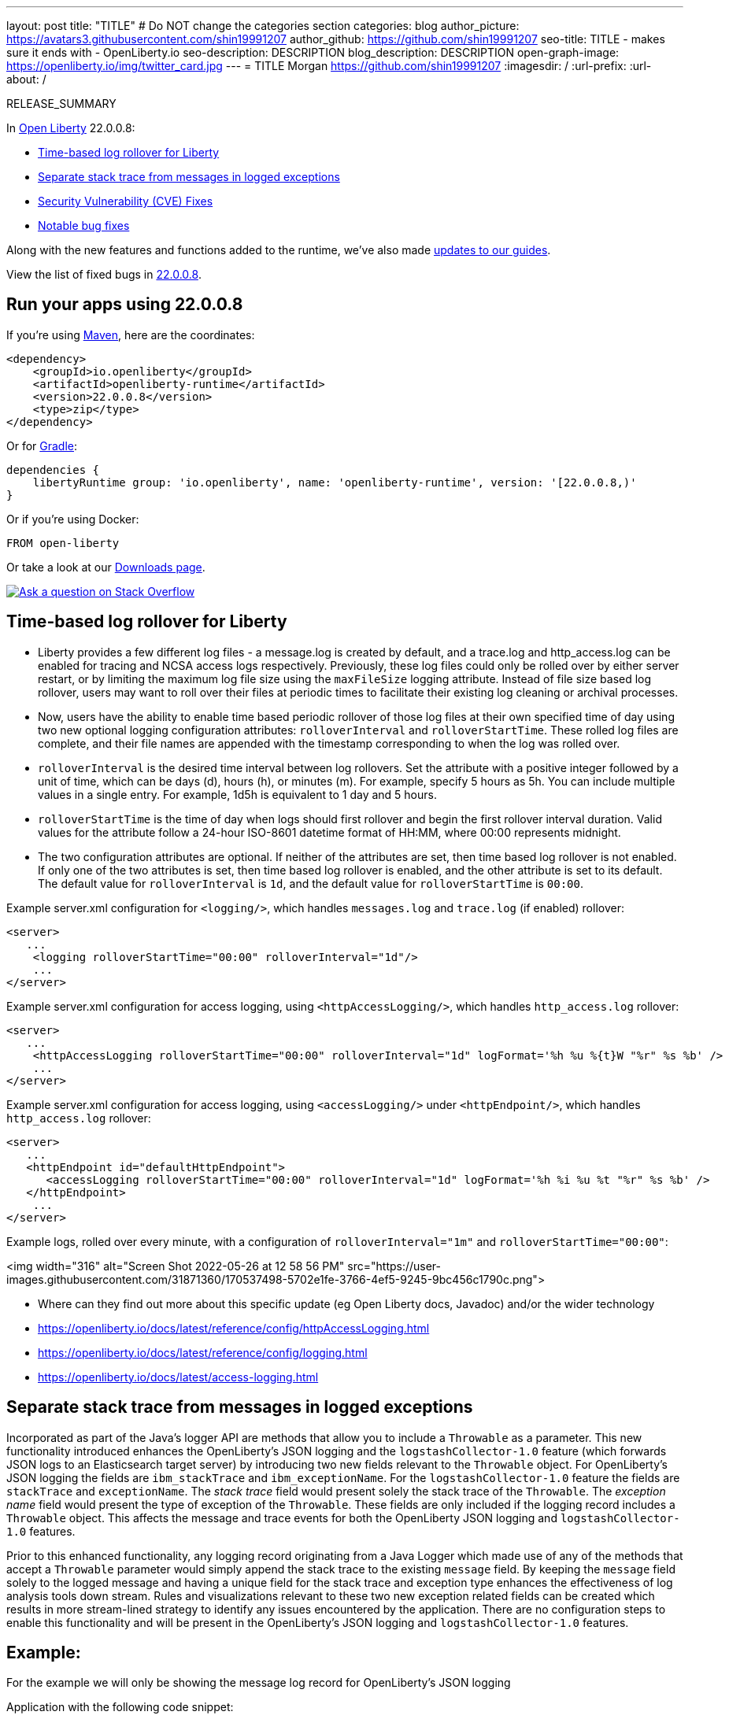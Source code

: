 ---
layout: post
title: "TITLE"
# Do NOT change the categories section
categories: blog
author_picture: https://avatars3.githubusercontent.com/shin19991207
author_github: https://github.com/shin19991207
seo-title: TITLE - makes sure it ends with - OpenLiberty.io
seo-description: DESCRIPTION
blog_description: DESCRIPTION
open-graph-image: https://openliberty.io/img/twitter_card.jpg
---
= TITLE
Morgan <https://github.com/shin19991207>
:imagesdir: /
:url-prefix:
:url-about: /
//Blank line here is necessary before starting the body of the post.

// // // // // // // //
// In the preceding section:
// Do not insert any blank lines between any of the lines.
// Do not remove or edit the variables on the lines beneath the author name.
//
// "open-graph-image" is set to OL logo. Whenever possible update this to a more appriopriate/specific image (For example if present a image that is being used in the post). However, it
// can be left empty which will set it to the default
//
// Replace TITLE with the blog post title eg: MicroProfile 3.3 is now available on Open Liberty 20.0.0.4
// Replace shin19991207 with your GitHub username eg: lauracowen
// Replace DESCRIPTION with a short summary (~60 words) of the release (a more succinct version of the first paragraph of the post).
// Replace Morgan with your name as you'd like it to be displayed, eg: Laura Cowen
//
// Example post: 2020-04-09-microprofile-3-3-open-liberty-20004.adoc
//
// If adding image into the post add :
// -------------------------
// [.img_border_light]
// image::img/blog/FILE_NAME[IMAGE CAPTION ,width=70%,align="center"]
// -------------------------
// "[.img_border_light]" = This adds a faint grey border around the image to make its edges sharper. Use it around screenshots but not           
// around diagrams. Then double check how it looks.
// There is also a "[.img_border_dark]" class which tends to work best with screenshots that are taken on dark
// backgrounds.
// Change "FILE_NAME" to the name of the image file. Also make sure to put the image into the right folder which is: img/blog
// change the "IMAGE CAPTION" to a couple words of what the image is
// // // // // // // //

RELEASE_SUMMARY

// // // // // // // //
// In the preceding section:
// Leave any instances of `tag::xxxx[]` or `end:xxxx[]` as they are.
//
// Replace RELEASE_SUMMARY with a short paragraph that summarises the release. Start with the lead feature but also summarise what else is new in the release. You will agree which will be the lead feature with the reviewers so you can just leave a placeholder here until after the initial review.
// // // // // // // //

// // // // // // // //
// Replace the following throughout the document:
//   Replace 22.0.0.8 with the version number of Open Liberty, eg: 22.0.0.2
//   Replace 22008S with the version number of Open Liberty wihtout the periods, eg: 22002
// // // // // // // //

In link:{url-about}[Open Liberty] 22.0.0.8:

* <<SUB_TAG_0, Time-based log rollover for Liberty>>
* <<SUB_TAG_1, Separate stack trace from messages in logged exceptions>>
* <<CVEs, Security Vulnerability (CVE) Fixes>>
* <<bugs, Notable bug fixes>>


// // // // // // // //
// If there were updates to guides since last release, keep the following, otherwise remove section.
// // // // // // // //
Along with the new features and functions added to the runtime, we’ve also made <<guides, updates to our guides>>.

// // // // // // // //
// In the preceding section:
// Replace the TAG_X with a short label for the feature in lower-case, eg: mp3
// Replace the FEATURE_1_HEADING with heading the feature section, eg: MicroProfile 3.3
// Where the updates are grouped as sub-headings under a single heading 
//   (eg all the features in a MicroProfile release), provide sub-entries in the list; 
//   eg replace SUB_TAG_1 with mpr, and SUB_FEATURE_1_HEADING with 
//   Easily determine HTTP headers on outgoing requests (MicroProfile Rest Client 1.4)
// // // // // // // //

View the list of fixed bugs in link:https://github.com/OpenLiberty/open-liberty/issues?q=label%3Arelease%3A22008S+label%3A%22release+bug%22[22.0.0.8].

[#run]

// // // // // // // //
// LINKS
//
// OpenLiberty.io site links:
// link:{url-prefix}/guides/maven-intro.html[Maven]
// 
// Off-site links:
//link:https://openapi-generator.tech/docs/installation#jar[Download Instructions]
//
// IMAGES
//
// Place images in ./img/blog/
// Use the syntax:
// image::/img/blog/log4j-rhocp-diagrams/current-problem.png[Logging problem diagram,width=70%,align="center"]
// // // // // // // //

== Run your apps using 22.0.0.8

If you're using link:{url-prefix}/guides/maven-intro.html[Maven], here are the coordinates:

[source,xml]
----
<dependency>
    <groupId>io.openliberty</groupId>
    <artifactId>openliberty-runtime</artifactId>
    <version>22.0.0.8</version>
    <type>zip</type>
</dependency>
----

Or for link:{url-prefix}/guides/gradle-intro.html[Gradle]:

[source,gradle]
----
dependencies {
    libertyRuntime group: 'io.openliberty', name: 'openliberty-runtime', version: '[22.0.0.8,)'
}
----

Or if you're using Docker:

[source]
----
FROM open-liberty
----

Or take a look at our link:{url-prefix}/downloads/[Downloads page].

[link=https://stackoverflow.com/tags/open-liberty]
image::img/blog/blog_btn_stack.svg[Ask a question on Stack Overflow, align="center"]

// https://github.com/OpenLiberty/open-liberty/issues/21830
[#SUB_TAG_0]
== Time-based log rollover for Liberty

- Liberty provides a few different log files - a message.log is created by default, and a trace.log and http_access.log can be enabled for tracing and NCSA access logs respectively. Previously, these log files could only be rolled over by either server restart, or by limiting the maximum log file size using the `maxFileSize` logging attribute. Instead of file size based log rollover, users may want to roll over their files at periodic times to facilitate their existing log cleaning or archival processes. 
- Now, users have the ability to enable time based periodic rollover of those log files at their own specified time of day using two new optional logging configuration attributes: `rolloverInterval` and `rolloverStartTime`. These rolled log files are complete, and their file names are appended with the timestamp corresponding to when the log was rolled over.
- `rolloverInterval` is the desired time interval between log rollovers. Set the attribute with a positive integer followed by a unit of time, which can be days (d), hours (h), or minutes (m). For example, specify 5 hours as 5h. You can include multiple values in a single entry. For example, 1d5h is equivalent to 1 day and 5 hours.
- `rolloverStartTime` is the time of day when logs should first rollover and begin the first rollover interval duration. Valid values for the attribute follow a 24-hour ISO-8601 datetime format of HH:MM, where 00:00 represents midnight. 
- The two configuration attributes are optional. If neither of the attributes are set, then time based log rollover is not enabled. If only one of the two attributes is set, then time based log rollover is enabled, and the other attribute is set to its default. The default value for `rolloverInterval` is `1d`, and the default value for `rolloverStartTime` is `00:00`.

Example server.xml configuration for `<logging/>`, which handles `messages.log` and `trace.log` (if enabled) rollover:

```
<server>
   ...
    <logging rolloverStartTime="00:00" rolloverInterval="1d"/>
    ...
</server>
```

Example server.xml configuration for access logging, using `<httpAccessLogging/>`, which handles `http_access.log` rollover:

```
<server>
   ...
    <httpAccessLogging rolloverStartTime="00:00" rolloverInterval="1d" logFormat='%h %u %{t}W "%r" %s %b' />
    ...
</server>
```

Example server.xml configuration for access logging, using `<accessLogging/>` under `<httpEndpoint/>`, which handles `http_access.log` rollover:

```
<server>
   ...
   <httpEndpoint id="defaultHttpEndpoint">
      <accessLogging rolloverStartTime="00:00" rolloverInterval="1d" logFormat='%h %i %u %t "%r" %s %b' />
   </httpEndpoint>
    ...
</server>
```

Example logs, rolled over every minute, with a configuration of `rolloverInterval="1m"` and `rolloverStartTime="00:00"`:


<img width="316" alt="Screen Shot 2022-05-26 at 12 58 56 PM" src="https://user-images.githubusercontent.com/31871360/170537498-5702e1fe-3766-4ef5-9245-9bc456c1790c.png">


- Where can they find out more about this specific update (eg Open Liberty docs, Javadoc) and/or the wider technology
   - https://openliberty.io/docs/latest/reference/config/httpAccessLogging.html
   - https://openliberty.io/docs/latest/reference/config/logging.html
   - https://openliberty.io/docs/latest/access-logging.html


// https://github.com/OpenLiberty/open-liberty/issues/21828
[#SUB_TAG_1]
== Separate stack trace from messages in logged exceptions

   
Incorporated as part of the Java's logger API are methods that allow you to include a `Throwable` as a parameter. This new functionality introduced enhances the OpenLiberty's JSON logging and the `logstashCollector-1.0` feature (which forwards JSON logs to an Elasticsearch target server) by introducing two new fields relevant to the `Throwable` object. For OpenLiberty's JSON logging the fields are `ibm_stackTrace` and `ibm_exceptionName`. For the `logstashCollector-1.0` feature the fields are `stackTrace` and `exceptionName`. The _stack trace_ field would present solely the stack trace of the `Throwable`. The _exception name_ field would present the type of exception of the `Throwable`. These fields are only included if the logging record includes a `Throwable` object. This affects the message and trace events for both the OpenLiberty JSON logging and `logstashCollector-1.0` features.

Prior to this enhanced functionality, any logging record originating from a Java Logger which made use of any of the methods that accept a `Throwable` parameter would simply append the stack trace to the existing `message` field.  By keeping the `message` field solely to the logged message and having a unique field for the stack trace and exception type enhances the effectiveness of log analysis tools down stream. Rules and visualizations relevant to these two new exception related fields can be created which results in more stream-lined strategy to identify any issues encountered by the application. There are no configuration steps to enable this functionality and will be present in the OpenLiberty's JSON logging and `logstashCollector-1.0` features.

## Example:
For the example we will only be showing the message log record for OpenLiberty's JSON logging


Application with the following code snippet:
```
Logger logger = Logger.getLogger(MyResource.class.getCanonicalName());
Exception exception = new IllegalArgumentException("ouch");
logger.log(Level.INFO, "exception message", exception);
```

OpenLiberty JSON logging output BEFORE:
```
{
    "type": "liberty_message",
    ...
    "message": “exception message  java.lang.RuntimeException: ouch
	atmy.package.MyResource.get(MyResource.java:32)
	atmy.package.MyResource.get(MyResource.java:20)
...",
    ...
}
```

OpenLiberty JSON logging output AFTER:
```
{
    "type": "liberty_message",
    ...
    "message": “exception message",
    "ibm_exceptionName":"java.lang.IllegalArgumentException",
    "ibm_stackTrace":"java.lang.IllegalArgumentException: ouch
	at my.package.MyResource.get(MyResource.java:20)
...",
    ...
}
```

   


For more details, check the LINK[LINK_DESCRIPTION].

// // // // // // // //
// In the preceding section:
// Replace TAG_X/SUB_TAG_X with the given tag of your secton from the contents list
// Replace SUB_FEATURE_TITLE/FEATURE_X_TITLE with the given title from the contents list 
// Replace FEATURE with the feature name for the server.xml file e.g. mpHealth-1.4
// Replace LINK with the link for extra information given for the feature
// Replace LINK_DESCRIPTION with a readable description of the information
// // // // // // // //

[#CVEs]
== Security vulnerability (CVE) fixes in this release
[cols="5*"]
|===
|CVE |CVSS Score |Vulnerability Assessment |Versions Affected |Notes

|Link[CVE-XXXX-XXXXX]
|Score
|vulnerability
|Affected versions
|Affected Features and other notes
|===
// // // // // // // //
// In the preceding section:
// If there were any CVEs addressed in this release, fill out the table.  For the information, reference https://github.com/OpenLiberty/docs/blob/draft/modules/ROOT/pages/security-vulnerabilities.adoc.  If it has not been updated for this release, reach out to Kristen Clarke or Michal Broz.
// Note: When linking to features, use the 
// `link:{url-prefix}/docs/latest/reference/feature/someFeature-1.0.html[Some Feature 1.0]` format and 
// NOT what security-vulnerabilities.adoc does (feature:someFeature-1.0[])
//
// If there are no CVEs fixed in this release, replace the table with: 
// "There are no security vulnerability fixes in Open Liberty [22.0.0.8]."
// // // // // // // //
For a list of past security vulnerability fixes, reference the link:{url-prefix}/docs/latest/security-vulnerabilities.html[Security vulnerability (CVE) list].


[#bugs]
== Notable bugs fixed in this release


We’ve spent some time fixing bugs. The following sections describe just some of the issues resolved in this release. If you’re interested, here’s the  link:https://github.com/OpenLiberty/open-liberty/issues?q=label%3Arelease%3A22008S+label%3A%22release+bug%22[full list of bugs fixed in 22.0.0.8].

* link:https://github.com/OpenLiberty/open-liberty/issues/21740[INACTIVITY TIMEOUT VALUE LARGER THAN 2147483 SECONDS CAUSES IMMEDIATE CACHE INVALIDATION]
+
Setting the Inactivity timeout for a distributed map entry to a value larger than 2147483 seconds causes immediate cache invalidation.

* link:https://github.com/OpenLiberty/open-liberty/issues/21735[PausableComponentException when closing message endpoints on server shutdown]
+
Due to the waitForStop method waiting for the entire duration of the server quiesce time (https://github.com/OpenLiberty/open-liberty/issues/21734), the quiesce operations that occur after it are blocked. This causes the PausableComponentException since the pause operation was delayed until the server quiesce time elapsed. 

* link:https://github.com/OpenLiberty/open-liberty/issues/21664[featureUpdate downloads fail in Windows, due to #20945]
+
Cannot connect to Maven repo on Windows due to changes made in #20945. Need to append backsplash instead of File.separator for urls. 
+

* link:https://github.com/OpenLiberty/open-liberty/issues/21651[290399-Fix umask command for IBM i in server script]
+
Currently, the umask shell script command used in the `server` command on IBM i is biased for QSHELL (`/bin/qsh`).  It uses the extended symbols (namely `-S`) support that not all the other shells on IBM i support.  When running in some of the other shells, an error message message like:
```
umask: bad argument count
```
can show up.  This could mean the file permissions used with an Open Liberty server were incorrectly set.
+
We also see this error message show up in our FAT testing:
```
.../dev/image/output/wlp/bin/server[3]: umask: 0403-008 The number of parameters specified is not correct.
```

* link:https://github.com/OpenLiberty/open-liberty/issues/21615[EJB persistent timers that were deferred during app start do not run when app finishes starting]
+
EJB Persistent Timers that get deferred due the application not being started yet do not run after the application finishes starting.

* link:https://github.com/OpenLiberty/open-liberty/issues/21601[Port MYFACES-4432 to JSF 2.3 and Faces 3.0 (Resolve request object in facelets) ]
+
When using the "@FacesConfig" annotation in a JSF 2.3 or Faces 3.0 application, the _#{request}_ object fails to resolve. An empty string is returned instead. 

* link:https://github.com/OpenLiberty/open-liberty/issues/21526[UI generated by `openapi-3.1` feature doesn't show the link specific endpoints]
+

* link:https://github.com/OpenLiberty/open-liberty/issues/21473[ClassCastException FFDC occurs when using audit-1.0 with other features like requestTiming-1.0 or eventLogging-1.0]
+
A ClassCastException FFDC is output when using the audit-1.0 feature with other features.
+
Here is an example stack from one of the FFDC files:
```
Exception = java.lang.ClassCastException
Source = com.ibm.ws.request.probe.RequestProbeService.processAllCounterProbeExtensions
probeid = 215
java.lang.ClassCastException: com.ibm.ws.request.probe.servlet.ServletContextInfoHelper incompatible with [Ljava.lang.Object;
        at com.ibm.ws.request.probe.audit.servlet.AuditPE.processCounter(AuditPE.java:174)
        at com.ibm.ws.request.probe.RequestProbeService.processAllCounterProbeExtensions(RequestProbeService.java:232)
        at com.ibm.wsspi.request.probe.bci.TransformDescriptorHelper.exitHelper(TransformDescriptorHelper.java:195)
```

* link:https://github.com/OpenLiberty/open-liberty/issues/21214[Server start fails when directory has spaces]
+
`When the server working directory is specified using environment variable SERVER_WORKING_DIR, and when a space is present in the name of the server working directory, an attempt to start the server using the Windows server script will hang, and the server will not start.`

* link:https://github.com/OpenLiberty/open-liberty/issues/21204[[JPA 2.1\] EclipseLink: Deliver Bug #579409]
+

* link:https://github.com/OpenLiberty/open-liberty/issues/20950[Memory Leak with JSF's ViewScopeContextualStorage (MYFACES-4433)]
+
There is a small memory leak in the JSF features. CDI ViewScoped beans are stored within the ViewScopeContextualStorage object, and these beans are removed at the end of their lifecycle. Each new view creates another ViewScopeContextualStorage to store the beans. However, each ViewScopeContextualStorage is not deleted after the view changes. Instead, it's only deleted at session expiration. 
+
Note that this leak is very small, but may still had up over time until the session expires. 

* link:https://github.com/OpenLiberty/open-liberty/issues/20939[Classpath visibility unclear -> NoClassDefFoundError: javax.cache.CacheException since 22.0.0.4 (maybe since 22.0.0.3)]
+


// // // // // // // //
// In the preceding section:
// For this section ask either Michal Broz or Tom Evans or the #openliberty-release-blog channel for Notable bug fixes in this release.
// Present them as a list in the order as provided, linking to the issue and providing a short description of the bug and the resolution.
// If the issue on Github is missing any information, leave a comment in the issue along the lines of:
// "@[issue_owner(s)] please update the description of this `relesae bug` using the [bug report template](https://github.com/OpenLiberty/open-liberty/issues/new?assignees=&labels=release+bug&template=bug_report.md&title=)" 
// Feel free to message the owner(s) directly as well, especially if no action has been taken by them.
// For inspiration about how to write this section look at previous blogs e.g- 20.0.0.10 or 21.0.0.12 (https://openliberty.io/blog/2021/11/26/jakarta-ee-9.1.html#bugs)
// // // // // // // //


// // // // // // // //
// If there were updates to guides since last release, keep the following, otherwise remove section.
// Check with Gilbert Kwan, otherwise Michal Broz or YK Chang
// // // // // // // //
[#guides]
== New and updated guides since the previous release
As Open Liberty features and functionality continue to grow, we continue to add link:https://openliberty.io/guides/?search=new&key=tag[new guides to openliberty.io] on those topics to make their adoption as easy as possible.  Existing guides also receive updates in order to address any reported bugs/issues, keep their content current, and expand what their topic covers.

// // // // // // // //
// In the following section, list any new guides, or changes/updates to existing guides.  
// The following is an example of how the list can be structured (similar to the bugs section):
// * link:{url-prefix}/guides/[new/updated guide].html[Guide Title]
//  ** Description of the guide or the changes made to the guide.
// // // // // // // //


== Get Open Liberty 22.0.0.8 now

Available through <<run,Maven, Gradle, Docker, and as a downloadable archive>>.
